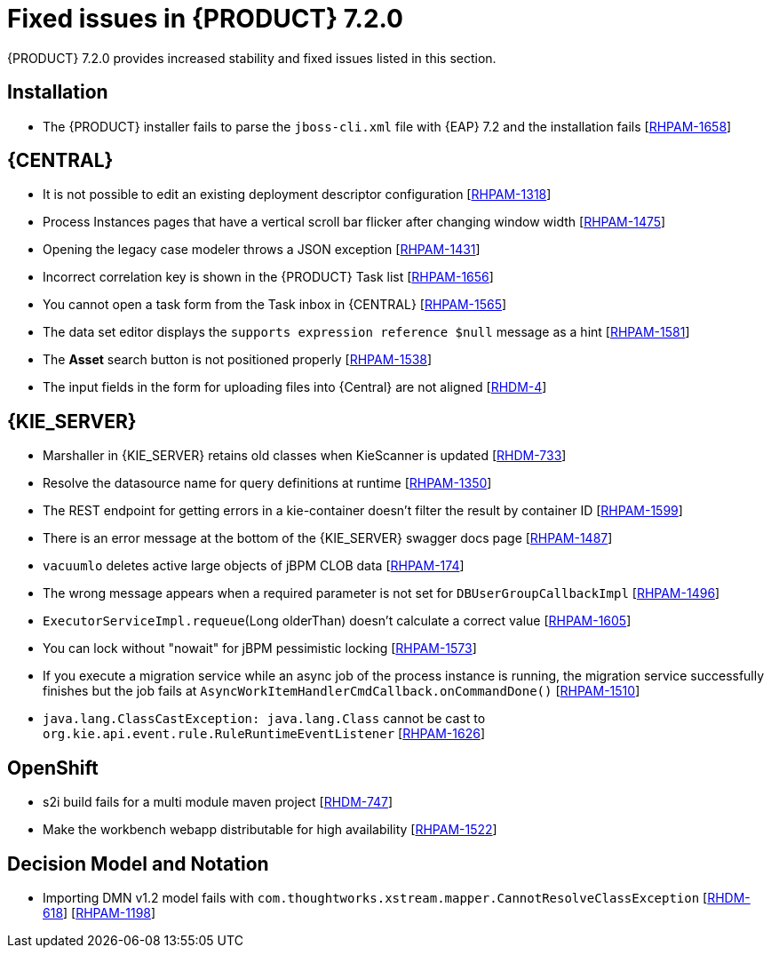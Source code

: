 [id='rn-720-fixed-issues-ref']
= Fixed issues in {PRODUCT} 7.2.0

{PRODUCT} 7.2.0 provides increased stability and fixed issues listed in this section.

== Installation
* The {PRODUCT} installer fails to parse the `jboss-cli.xml` file with {EAP} 7.2 and the installation fails [https://issues.jboss.org/browse/RHPAM-1658[RHPAM-1658]]

== {CENTRAL}
* It is not possible to edit an existing deployment descriptor configuration [https://issues.jboss.org/browse/RHPAM-1318[RHPAM-1318]]
* Process Instances pages that have a vertical scroll bar flicker after changing window width [https://issues.jboss.org/browse/RHPAM-1475[RHPAM-1475]]
* Opening the legacy case modeler throws a JSON exception [https://issues.jboss.org/browse/RHPAM-1431[RHPAM-1431]]
* Incorrect correlation key is shown in the {PRODUCT} Task list [https://issues.jboss.org/browse/RHPAM-1656[RHPAM-1656]]
* You cannot open a task form from the Task inbox in {CENTRAL} [https://issues.jboss.org/browse/RHPAM-1565[RHPAM-1565]]
* The data set editor displays the `supports expression reference $null` message as a hint [https://issues.jboss.org/browse/RHPAM-1581[RHPAM-1581]]
* The *Asset* search button is not positioned properly [https://issues.jboss.org/browse/RHPAM-1538[RHPAM-1538]]
* The input fields in the form for uploading files into {Central} are not aligned [https://issues.jboss.org/browse/RHDM-4[RHDM-4]]
ifdef::PAM[]
* Provide configuration options for paginated views [https://issues.jboss.org/browse/RHPAM-1339[RHPAM-1339]]
* Provide CORS configuration support for {KIE_SERVER} in {PRODUCT} [https://issues.jboss.org/browse/RHPAM-1434[RHPAM-1434]]
endif::PAM[]
ifdef::DM[]
* Provide configuration options for paginated views [https://issues.jboss.org/browse/RHDM-1339[RHDM-1339]]
* In a test scenario, you cannot select a rule defined in xlsx in EXPECTATION settings [https://issues.jboss.org/browse/RHDM-728[RHDM-728]]
* Provide CORS configuration support for {KIE_SERVER} in {PRODUCT} [https://issues.jboss.org/browse/RHDM-520[RHDM-520]]

== Decision engine
* ThreadSafeTrackableTimeJobFactoryManager for default [https://issues.jboss.org/browse/RHDM-759[RHDM-759]]
* SpreadsheetCompiler generates wrong LHS order [https://issues.jboss.org/browse/RHDM-755[RHDM-755]]
* Wrong logger category in DebugRuleRuntimeEventListener [https://issues.jboss.org/browse/RHDM-769[RHDM-769]]
endif::DM[]

== {KIE_SERVER}
* Marshaller in {KIE_SERVER} retains old classes when KieScanner is updated [https://issues.jboss.org/browse/RHDM-733[RHDM-733]]
* Resolve the datasource name for query definitions at runtime [https://issues.jboss.org/browse/RHPAM-1350[RHPAM-1350]]
* The REST endpoint for getting errors in a kie-container doesn't filter the result by container ID [https://issues.jboss.org/browse/RHPAM-1599[RHPAM-1599]]
* There is an error message at the bottom of the {KIE_SERVER} swagger docs page [https://issues.jboss.org/browse/RHPAM-1487[RHPAM-1487]]
* `vacuumlo` deletes active large objects of jBPM CLOB data [https://issues.jboss.org/browse/RHPAM-174[RHPAM-174]]
* The wrong message appears when a required parameter is not set for `DBUserGroupCallbackImpl` [https://issues.jboss.org/browse/RHPAM-1496[RHPAM-1496]]
* `ExecutorServiceImpl.requeue`(Long olderThan) doesn't calculate a correct value [https://issues.jboss.org/browse/RHPAM-1605[RHPAM-1605]]
* You can lock without "nowait" for jBPM pessimistic locking [https://issues.jboss.org/browse/RHPAM-1573[RHPAM-1573]]
* If you execute a migration service while an async job of the process instance is running, the migration service successfully finishes but the job fails at `AsyncWorkItemHandlerCmdCallback.onCommandDone()` [https://issues.jboss.org/browse/RHPAM-1510[RHPAM-1510]]
* `java.lang.ClassCastException: java.lang.Class` cannot be cast to `org.kie.api.event.rule.RuleRuntimeEventListener` [https://issues.jboss.org/browse/RHPAM-1626[RHPAM-1626]]

== OpenShift
* s2i build fails for a multi module maven project [https://issues.jboss.org/browse/RHDM-747[RHDM-747]]
ifdef::PAM[]
* Provide support for org.jboss.security.auth.spi.RoleMappingLoginModule in the {PRODUCT} Openshift templates [https://issues.jboss.org/browse/RHPAM-1515[RHPAM-1515]]
endif::PAM[]
* Make the workbench webapp distributable for high availability [https://issues.jboss.org/browse/RHPAM-1522[RHPAM-1522]]

== Decision Model and Notation
* Importing DMN v1.2 model fails with `com.thoughtworks.xstream.mapper.CannotResolveClassException` [https://issues.jboss.org/browse/RHDM-618[RHDM-618]] [https://issues.jboss.org/browse/RHPAM-1198[RHPAM-1198]]



